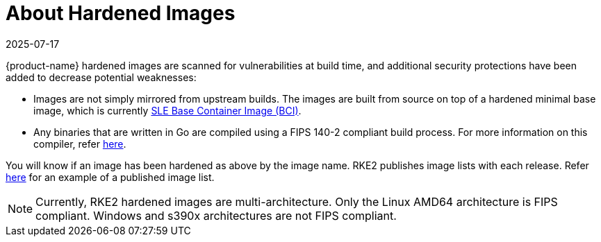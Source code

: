 = About Hardened Images
:revdate: 2025-07-17
:page-revdate: {revdate}

{product-name} hardened images are scanned for vulnerabilities at build time, and additional security protections have been added to decrease potential weaknesses:

* Images are not simply mirrored from upstream builds. The images are built from source on top of a hardened minimal base image, which is currently https://www.suse.com/products/base-container-images/[SLE Base Container Image (BCI)].
* Any binaries that are written in Go are compiled using a FIPS 140-2 compliant build process. For more information on this compiler, refer xref:security/fips_support.adoc#_use_of_fips_compatible_go_compiler[here].

You will know if an image has been hardened as above by the image name. RKE2 publishes image lists with each release. Refer https://github.com/rancher/rke2/releases/download/v1.23.14%2Brke2r1/rke2-images-all.linux-amd64.txt[here] for an example of a published image list.

[NOTE]
====
Currently, RKE2 hardened images are multi-architecture. Only the Linux AMD64 architecture is FIPS compliant. Windows and s390x architectures are not FIPS compliant.
====
